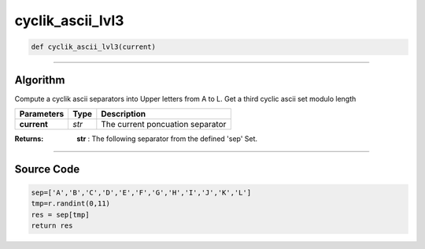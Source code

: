 cyclik_ascii_lvl3
=================

.. code-block:: python	

	def cyclik_ascii_lvl3(current)

_________________________________________________________________

**Algorithm**
-------------

Compute a cyclik ascii separators into Upper letters from A to L.
Get a third cyclic ascii set modulo length

============== =========== ===================================
**Parameters**   **Type**   **Description**
**current**     *str*        The current poncuation separator 
============== =========== ===================================

:Returns: **str** : The following separator from the defined 'sep' Set.

_________________________________________________________________

**Source Code**
---------------

.. code-block:: python

	sep=['A','B','C','D','E','F','G','H','I','J','K','L'] 		
	tmp=r.randint(0,11)
	res = sep[tmp]
	return res